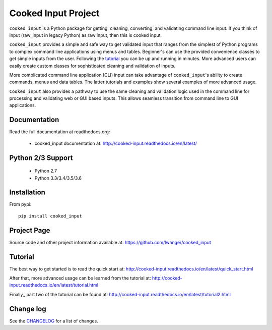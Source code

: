
Cooked Input Project
====================

.. .. image:: https://badge.fury.io/py/cooked-input.svg
    :alt: PyPi Version
    :scale: 100%
    :target: https://badge.fury.io/py/cooked-input

.. image:: https://img.shields.io/pypi/v/cooked_input.svg
   :alt: PyPi Version
   :scale: 100%
   :target: https://pypi.python.org/pypi/cooked_input/

.. image:: https://img.shields.io/pypi/dm/cooked_input.svg
   :alt: PyPi Monthly Downloads
   :scale: 100%
   :target: https://pypi.python.org/pypi/cooked_input/

.. image:: https://img.shields.io/pypi/l/cooked_input.svg
   :alt: License
   :scale: 100%
   :target: https://github.com/lwanger/cooked_input/blob/master/LICENSE

.. image:: https://readthedocs.org/projects/cooked_input/badge/?version=latest
   :alt: Documentation Status
   :scale: 100%
   :target: https://readthedocs.org/projects/cooked_input/

.. image:: https://img.shields.io/pypi/pyversions/cooked-input.svg
     :alt: PyPi pyversions
     :scale: 100%
     :target: https://pypi.org/project/cooked-input/
..   :target: https://pypi.python.org/pypi/cooked_input/


``cooked_input`` is a Python package for getting, cleaning, converting, and validating command
line input. If you think of input (raw_input in legacy Python) as raw input, then this is cooked
input.

``cooked_input`` provides a simple and safe way to get validated input that ranges from the simplest
of Python programs to complex command line applications using menus and tables. Beginner's can use the
provided convenience classes to get simple inputs from the user. Following the
`tutorial <http://cooked-input.readthedocs.io/en/latest/tutorial.html>`_ you can be up and running in
minutes. More advanced users can easily create custom classes for sophisticated cleaning and
validation of inputs.

More complicated command line application (CLI) input can take advantage of ``cooked_input``'s ability to create commands,
menus and data tables. The latter tutorials and examples show several examples of more advanced usage.

``Cooked_input`` also provides a pathway to use the same cleaning and validation logic used in the command line
for processing and validating web or GUI based inputs. This allows seamless transition from command line to GUI applications.


Documentation
-------------

Read the full documentation at readthedocs.org:

  - cooked_input documentation at: http://cooked-input.readthedocs.io/en/latest/

Python 2/3 Support
------------------

  - Python 2.7
  - Python 3.3/3.4/3.5/3.6

Installation
------------

From pypi::

  pip install cooked_input

Project Page
------------

Source code and other project information available at: https://github.com/lwanger/cooked_input


Tutorial
--------

The best way to get started is to read the quick start at: http://cooked-input.readthedocs.io/en/latest/quick_start.html

After that, more advanced usage can be learned from the tutorial at: http://cooked-input.readthedocs.io/en/latest/tutorial.html

Finally,, part two of the tutorial can be found at: http://cooked-input.readthedocs.io/en/latest/tutorial2.html


Change log
----------

.. `CHANGELOG: CHANGELOG`_

See the `CHANGELOG`__ for a list of changes.

__ CHANGELOG.html
